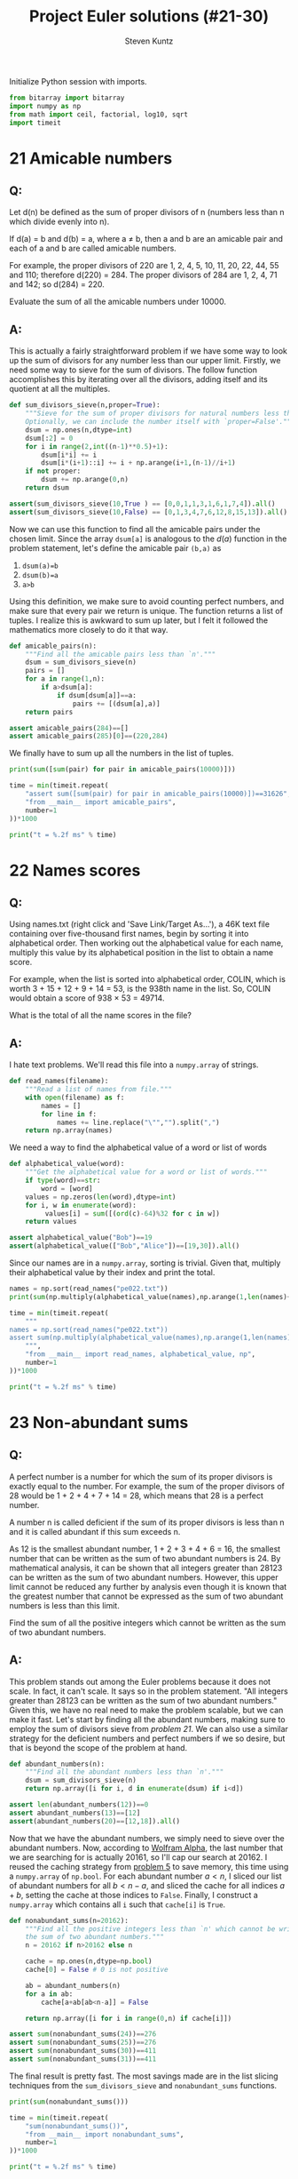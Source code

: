 #+TITLE: Project Euler solutions (#21-30)
#+AUTHOR: Steven Kuntz
#+EMAIL: skuntz@ucsb.edu
#+OPTIONS: num:nil toc:1
#+PROPERTY: header-args:python :session *python*
#+PROPERTY: header-args :results output :exports both

Initialize Python session with imports.

#+begin_src python :results none
from bitarray import bitarray
import numpy as np
from math import ceil, factorial, log10, sqrt
import timeit
#+end_src

* 21 Amicable numbers
** Q:

Let d(n) be defined as the sum of proper divisors of n (numbers less than n
which divide evenly into n).

If d(a) = b and d(b) = a, where a ≠ b, then a and b are an amicable pair and
each of a and b are called amicable numbers.

For example, the proper divisors of 220 are 1, 2, 4, 5, 10, 11, 20, 22, 44, 55
and 110; therefore d(220) = 284. The proper divisors of 284 are 1, 2, 4, 71 and
142; so d(284) = 220.

Evaluate the sum of all the amicable numbers under 10000.

** A:

This is actually a fairly straightforward problem if we have some way to look up
the sum of divisors for any number less than our upper limit. Firstly, we need
some way to sieve for the sum of divisors. The follow function accomplishes this
by iterating over all the divisors, adding itself and its quotient at all the
multiples.

#+begin_src python
def sum_divisors_sieve(n,proper=True):
    """Sieve for the sum of proper divisors for natural numbers less than `n'.
    Optionally, we can include the number itself with `proper=False'."""
    dsum = np.ones(n,dtype=int)
    dsum[:2] = 0
    for i in range(2,int((n-1)**0.5)+1):
        dsum[i*i] += i
        dsum[i*(i+1)::i] += i + np.arange(i+1,(n-1)//i+1)
    if not proper:
        dsum += np.arange(0,n)
    return dsum

assert(sum_divisors_sieve(10,True ) == [0,0,1,1,3,1,6,1,7,4]).all()
assert(sum_divisors_sieve(10,False) == [0,1,3,4,7,6,12,8,15,13]).all()
#+end_src

#+RESULTS:

Now we can use this function to find all the amicable pairs under the chosen
limit. Since the array =dsum[a]= is analogous to the \(d(a)\) function in the
problem statement, let's define the amicable pair =(b,a)= as

1) =dsum(a)=b=
2) =dsum(b)=a=
3) =a>b=

Using this definition, we make sure to avoid counting perfect numbers, and make
sure that every pair we return is unique. The function returns a list of tuples.
I realize this is awkward to sum up later, but I felt it followed the
mathematics more closely to do it that way.

#+begin_src python
def amicable_pairs(n):
    """Find all the amicable pairs less than `n'."""
    dsum = sum_divisors_sieve(n)
    pairs = []
    for a in range(1,n):
        if a>dsum[a]:
            if dsum[dsum[a]]==a:
                pairs += [(dsum[a],a)]
    return pairs

assert amicable_pairs(284)==[]
assert amicable_pairs(285)[0]==(220,284)
#+end_src

#+RESULTS:

We finally have to sum up all the numbers in the list of tuples.

#+begin_src python
print(sum([sum(pair) for pair in amicable_pairs(10000)]))

time = min(timeit.repeat(
    "assert sum([sum(pair) for pair in amicable_pairs(10000)])==31626",
    "from __main__ import amicable_pairs",
    number=1
))*1000

print("t = %.2f ms" % time)
#+end_src

#+RESULTS:
: 31626
: t = 4.37 ms

* 22 Names scores
** Q:

Using names.txt (right click and 'Save Link/Target As...'), a 46K text file
containing over five-thousand first names, begin by sorting it into alphabetical
order. Then working out the alphabetical value for each name, multiply this
value by its alphabetical position in the list to obtain a name score.

For example, when the list is sorted into alphabetical order, COLIN, which is
worth 3 + 15 + 12 + 9 + 14 = 53, is the 938th name in the list. So, COLIN would
obtain a score of 938 × 53 = 49714.

What is the total of all the name scores in the file?

** A:

I hate text problems. We'll read this file into a =numpy.array= of strings.

#+begin_src python
def read_names(filename):
    """Read a list of names from file."""
    with open(filename) as f:
        names = []
        for line in f: 
            names += line.replace("\"","").split(",")
    return np.array(names)
#+end_src

#+RESULTS:

We need a way to find the alphabetical value of a word or list of words

#+begin_src python
def alphabetical_value(word):
    """Get the alphabetical value for a word or list of words."""
    if type(word)==str:
        word = [word]
    values = np.zeros(len(word),dtype=int)
    for i, w in enumerate(word):
         values[i] = sum([(ord(c)-64)%32 for c in w])
    return values

assert alphabetical_value("Bob")==19
assert(alphabetical_value(["Bob","Alice"])==[19,30]).all()
#+end_src

#+RESULTS:

Since our names are in a =numpy.array=, sorting is trivial. Given that, multiply
their alphabetical value by their index and print the total.

#+begin_src python
names = np.sort(read_names("pe022.txt"))
print(sum(np.multiply(alphabetical_value(names),np.arange(1,len(names)+1))))

time = min(timeit.repeat(
    """
names = np.sort(read_names("pe022.txt"))
assert sum(np.multiply(alphabetical_value(names),np.arange(1,len(names)+1))) == 871198282
    """,
    "from __main__ import read_names, alphabetical_value, np",
    number=1
))*1000

print("t = %.2f ms" % time)
#+end_src

#+RESULTS:
: 871198282
: t = 6.65 ms

* 23 Non-abundant sums
** Q:

A perfect number is a number for which the sum of its proper divisors is exactly
equal to the number. For example, the sum of the proper divisors of 28 would be
1 + 2 + 4 + 7 + 14 = 28, which means that 28 is a perfect number.

A number n is called deficient if the sum of its proper divisors is less than n
and it is called abundant if this sum exceeds n.

As 12 is the smallest abundant number, 1 + 2 + 3 + 4 + 6 = 16, the smallest
number that can be written as the sum of two abundant numbers is 24. By
mathematical analysis, it can be shown that all integers greater than 28123 can
be written as the sum of two abundant numbers. However, this upper limit cannot
be reduced any further by analysis even though it is known that the greatest
number that cannot be expressed as the sum of two abundant numbers is less than
this limit.

Find the sum of all the positive integers which cannot be written as the sum of
two abundant numbers.

** A:

This problem stands out among the Euler problems because it does not scale. In
fact, it can't scale. It says so in the problem statement. "All integers greater
than 28123 can be written as the sum of two abundant numbers." Given this, we
have no real need to make the problem scalable, but we can make it fast. Let's
start by finding all the abundant numbers, making sure to employ the sum of
divisors sieve from [[* 21 Amicable numbers][problem 21]]. We can also use a similar strategy for the
deficient numbers and perfect numbers if we so desire, but that is beyond the
scope of the problem at hand.

#+begin_src python
def abundant_numbers(n):
    """Find all the abundant numbers less than `n'."""
    dsum = sum_divisors_sieve(n)
    return np.array([i for i, d in enumerate(dsum) if i<d])

assert len(abundant_numbers(12))==0
assert abundant_numbers(13)==[12]
assert(abundant_numbers(20)==[12,18]).all()
#+end_src

#+RESULTS:

Now that we have the abundant numbers, we simply need to sieve over the abundant
numbers. Now, according to [[http://mathworld.wolfram.com/AbundantNumber.html][Wolfram Alpha]], the last number that we are searching
for is actually 20161, so I'll cap our search at 20162. I reused the caching
strategy from [[./project-euler-001.org::* 5 Smallest multiple][problem 5]] to save memory, this time using a =numpy.array= of
=np.bool=. For each abundant number \(a<n\), I sliced our list of abundant
numbers for all \(b<n-a\), and sliced the cache for all indices \(a+b\), setting
the cache at those indices to =False=. Finally, I construct a =numpy.array=
which contains all =i= such that =cache[i]= is =True=.

#+begin_src python
def nonabundant_sums(n=20162):
    """Find all the positive integers less than `n' which cannot be written as
    the sum of two abundant numbers."""
    n = 20162 if n>20162 else n

    cache = np.ones(n,dtype=np.bool)
    cache[0] = False # 0 is not positive

    ab = abundant_numbers(n)
    for a in ab:
        cache[a+ab[ab<n-a]] = False

    return np.array([i for i in range(0,n) if cache[i]])

assert sum(nonabundant_sums(24))==276
assert sum(nonabundant_sums(25))==276
assert sum(nonabundant_sums(30))==411
assert sum(nonabundant_sums(31))==411
#+end_src

#+RESULTS:

The final result is pretty fast. The most savings made are in the list slicing
techniques from the =sum_divisors_sieve= and =nonabundant_sums= functions.

#+begin_src python
print(sum(nonabundant_sums()))

time = min(timeit.repeat(
    "sum(nonabundant_sums())",
    "from __main__ import nonabundant_sums",
    number=1
))*1000

print("t = %.2f ms" % time)
#+end_src

#+RESULTS:
: 4179871
: t = 60.25 ms

* 24 Lexicographic permutations
** Q:

A permutation is an ordered arrangement of objects. For example, 3124 is one
possible permutation of the digits 1, 2, 3 and 4. If all of the permutations are
listed numerically or alphabetically, we call it lexicographic order. The
lexicographic permutations of 0, 1 and 2 are:

012   021   102   120   201   210

What is the millionth lexicographic permutation of the digits 0, 1, 2, 3, 4, 5,
6, 7, 8 and 9?

** A:

To solve this with brute force, we would iterate up to the \(k\)th permutation.
That's \(O(k)\) in run time, which is \(O(n!)\) for the worst case. However,
there's a combinatoric shortcut that lets us do this in \(O(n)\) time. I could
easily iterate through one million permutations, but it's not very hard to
generalize with that shortcut. Consider the characters \(a_0,a_1,...,a_{n-1}\).
We want the fastest way to find the \(k\)th lexicographic permutation of these
characters. First, consider how many permutations there are where \(a_0\) is the
leading character. 

\[ a_0 a_1 \ldots a_{n-2} a_{n-1} \\
   a_0 a_1 \ldots a_{n-1} a_{n-2} \\
   \ldots \\
   a_0 a_{n-1} \ldots a_1 a_2 \\
   a_0 a_{n-1} \ldots a_2 a_1 \]

With \(a_0\) fixed, we have \(n-1\) more characters to permute, which gives
\((n-1)!\) ways to order the remaining characters. If and only if
\(k\leq(n-1)!\), we know that \(a_0\) must come first in the permutation. We
also know the \((n-1)!+1\)th permutation must begin with \(a_1\) since it
follows lexicographically.

\[ p_{(n-1)!}   = a_0 a_{n-1} \ldots a_2 a_1 \\
   p_{(n-1)!+1} = a_1 a_0 a_2 a_3 \ldots a_{n-2} a_{n-1} \]

Again, there are \((n-1)!\) consecutive permutations where \(a_1\) is the
leading character. In fact, for every \(a_i,i < n\), there are \((n-1)!\)
permutations where it is the leading character. This makes it very easy to
figure out what character is the leading character. Let \(a_i\) be the leading
character for the \(k\)th permutation. We can find \(i\) using the following
equation.

\[ i = \lfloor (k-1)/(n-1)! \rfloor \]

Let's test this on the example in the problem statement. What's the first
character in the 4th permutation of 0,1,2?

\[ i = \lfloor (4-1)/(3-1)! \rfloor = \lfloor 3/2 \rfloor = 1 \]

What's the first character in the 5th permutation of 0,1,2?

\[ i = \lfloor (5-1)/(3-1)! \rfloor = \lfloor 4/2 \rfloor = 2 \]

Now we can figure out the first character with relative ease, but what about the
remaining characters? Well, if we consider the first character fixed, we now
have a new problem with only \(n-1\) characters. The problem is recursive. The
new \(k\) to feed into the next iteration of the algorithm is found by the
remainder after dividing by \((n-1)!\).

\[ k'-1 \equiv (k-1)\mod(n-1)! \]

Recursion is a crime against humanity, so here is the algorithm in a while loop,
and tests for all the problem statement examples.

#+begin_src python
def get_kth_permutation(char_list,k):
    """Find the `k'th lexicographic permutation of a list of characters,
    `char_list'."""
    if k<1 or k>factorial(len(char_list)):
        return None
    perm_list = []
    while len(char_list)>1 and k>1:
        fact = factorial(len(char_list)-1)
        i = (k-1)//fact
        k = (k-1)%fact + 1
        perm_list += [char_list[i]]
        char_list.pop(i)
    perm_list += char_list
    return perm_list

assert get_kth_permutation([0,1,2],0) is None
assert get_kth_permutation([0,1,2],1) == [0,1,2]
assert get_kth_permutation([0,1,2],2) == [0,2,1]
assert get_kth_permutation([0,1,2],3) == [1,0,2]
assert get_kth_permutation([0,1,2],4) == [1,2,0]
assert get_kth_permutation([0,1,2],5) == [2,0,1]
assert get_kth_permutation([0,1,2],6) == [2,1,0]
assert get_kth_permutation([0,1,2],7) == None
#+end_src

#+RESULTS:

The final code runs in \(O(n)\), where \(n\) is the number of characters.

#+begin_src python
print(get_kth_permutation(list(range(0,10)),1000000))

time = min(timeit.repeat(
    "get_kth_permutation(list(range(0,10)),1000000)",
    "from __main__ import get_kth_permutation",
    number=1000
))*1000

print("t = %.2f us" % time)
#+end_src

#+RESULTS:
: [2, 7, 8, 3, 9, 1, 5, 4, 6, 0]
: t = 4.89 us

* 25 1000-digit Fibonacci number
** Q:

The Fibonacci sequence is defined by the recurrence relation:

\(F_n = F_{n−1} + F_{n−2}\), where \(F_1 = 1\) and \(F_2 = 1\).

Hence the first 12 terms will be:

\begin{eqnarray*}
F_1 = 1 \\
F_2 = 1 \\
F_3 = 2 \\
F_4 = 3 \\
F_5 = 5 \\
F_6 = 8 \\
F_7 = 13 \\
F_8 = 21 \\
F_9 = 34 \\
F_{10} = 55 \\
F_{11} = 89 \\
F_{12} = 144 \\
\end{eqnarray*}

The 12th term, \(F_{12}\), is the first term to contain three digits.

What is the index of the first term in the Fibonacci sequence to contain 1000
digits?

** A:

Way back in [[./project-euler-001.org::* 2 Even Fibonacci numbers][problem 2]] I covered the formula for the \(n\)th Fibonacci number.

\[ F_n = \frac{\varphi^n-(-\varphi)^{-n}}{\sqrt{5}} \]

where \(\varphi=\frac{1+\sqrt{5}}{2}\). There's a useful simplification we can
make if we look closely at the second term and substitute
\(-\varphi^{-1}=-0.618\).

\begin{eqnarray*}
F_n & = & \frac{\varphi^n}{\sqrt{5}} - \frac{(-\varphi^{-1})^n}{\sqrt{5}} \\
    & = & \frac{\varphi^n}{\sqrt{5}} - \frac{(-0.618)^n}{\sqrt{5}}
\end{eqnarray*}

Since \( \left| \frac{(-0.618)^n}{\sqrt{5}} \right| < \frac{1}{2} \) for all
\(n\geq0\), we can eliminate the second term and round to the nearest integer
with either the nearest integer function or the floor function.

\begin{eqnarray*}
F_n & = & \left[ \frac{\varphi^n}{\sqrt{5}} \right] \\
    & = & \lfloor \frac{\varphi^n}{\sqrt{5}} + \frac{1}{2} \rfloor
\end{eqnarray*}

If we want a number above a lower bound \(L\), then \(F_n\geq L\).

\begin{eqnarray*}
\frac{\varphi^n}{\sqrt{5}} & \geq & L \\
                 \varphi^n & \geq & \sqrt{5}\cdot L \\
               n\ln\varphi & \geq & \frac{1}{2}\ln5+\ln L \\
                         n & \geq & \frac{\frac{1}{2}\ln5+\ln L}
                                         {\ln\varphi} \\
                         n & =    & \lceil \frac{\frac{1}{2}\ln5 + \ln L}
                                                {\ln\varphi} \rceil
\end{eqnarray*}

#+begin_src python
def fibonacci_above(limit):
    """Find the index of the Fibonacci not below `limit'."""
    phi = (1+sqrt(5))/2
    return ceil((log(5)/2+log(limit)) / log(phi))

assert fibonacci_above(10)==7
assert fibonacci_above(100)==12
#+end_src

#+RESULTS:

The final run time is \(O(1)\).

#+begin_src python
print(fibonacci_above(10**999))

time = min(timeit.repeat(
    "fibonacci_above(10**999)",
    "from __main__ import fibonacci_above",
    number=1000
))*1000

print("t = %.2f us" % time)
#+end_src

#+RESULTS:
: 4782
: t = 3.47 us

* 26 Reciprocal cycles
** Q:

A unit fraction contains 1 in the numerator. The decimal representation of the
unit fractions with denominators 2 to 10 are given:

1/2	= 	0.5
1/3	= 	0.(3)
1/4	= 	0.25
1/5	= 	0.2
1/6	= 	0.1(6)
1/7	= 	0.(142857)
1/8	= 	0.125
1/9	= 	0.(1)
1/10	= 	0.1

Where 0.1(6) means 0.166666..., and has a 1-digit recurring cycle. It can be
seen that 1/7 has a 6-digit recurring cycle.

Find the value of d < 1000 for which 1/d contains the longest recurring cycle in
its decimal fraction part.

** A:

Let \(1/d\) be a unit fraction that contains a repeating cycle
with a period \(n\)-digits long. Let's say we know \(d\) but want to know what
and how long the cycle is.

\begin{eqnarray*}
       1/d & = & 0.(a_1a_2\ldots a_n) \\
    10^n/d & = & a_1a_2\ldots a_n.(a_1a_2\ldots a_n) \\
(10^n-1)/d & = & a_1a_2\ldots a_n
\end{eqnarray*}

We don't know \(n\), but we know that \(a_1a_2\ldots a_n\) must be an integer.
Therefore, we need to find the smallest \(n\) such that \(d|10^n-1\). This is
pretty straightforward. However, what if \(1/d\) isn't repeating? Do we even
need to find those? In fact, we don't. Any repeating decimal that doesn't have
the above form won't be the longest, and \(d\) is always prime. What we are
looking for are called the [[https://en.wikipedia.org/wiki/Full_reptend_prime][full reptend primes]]. A full reptend prime \(p\)
produces a repeating decimal \(1\p=0.(a_1a_2\ldots a_{p-1})\), which is the
longest possible repeating decimal sequence for any number, relative to its
size, of course.

So in order to find the longest repeating reciprocal, we need to sieve the
primes. I'll use the Sieve of Eratosthenes (see [[./project-euler-001.org::* 5 Smallest multiple][problem 5]]) to do so. Now to find
the longest repeating decimal, we simply must find the last full reptend prime
below 1000. Note the special case \(n < 8\). Look back at the problem statement
if it isn't clear why we need to add that.

#+begin_src python
from Euler import esieve

def last_frp(n,primes=None):
    """Find the last full reptend prime less than ``n``. Optionally takes a list
    of primes as an argument.
    """
    if n<8:
        return 3 if n>3 else None

    if primes is None:
        primes = esieve(n)

    for p in primes[::-1]:
        period = 1
        while (10**period-1)%p!=0:
            period += 1
        if p-1 == period:
            return p

assert last_frp(10)==7
assert last_frp(100)==97
#+end_src

#+RESULTS:

The algorithmic complexity should be the same as the Sieve of Eratosthenes,
\(O(n\log\log n)\).

#+begin_src python
print(last_frp(1000))

time = min(timeit.repeat(
    "last_frp(1000)",
    "from __main__ import last_frp",
    number=1
))*1000

print("t = %.2f ms" % time)
#+end_src

#+RESULTS:
: 983
: t = 6.05 ms

The complexity scales well to the higher upper bound given by [[https://www.hackerrank.com/contests/projecteuler/challenges/euler026/problem][hackerrank]].

#+begin_src python
print(last_frp(10000))

time = min(timeit.repeat(
    "last_frp(10000)",
    "from __main__ import last_frp",
    number=1
))*1000

print("t = %.2f ms" % time)
#+end_src

#+RESULTS:
: 9967
: t = 508.74 ms

* 27 Quadratic primes
** Q:

Euler discovered the remarkable quadratic formula:

\[ n^2+n+41 \]

It turns out that the formula will produce 40 primes for the consecutive integer
values \(0\leq n\leq39\). However, when \(n=40\), \(40^2+40+41=40(40+1)+41\) is
divisible by 41, and certainly when \(n=41\),\(41^2+41+41\) is clearly divisible
by 41.

The incredible formula \(n^2−79n+1601\) was discovered, which produces 80 primes
for the consecutive values \(0\leq n\leq79\). The product of the coefficients,
−79 and 1601, is −126479.

Considering quadratics of the form:

\(n2+an+b\), where \(|a| < 1000\) and \(|b|\leq1000\)

where \(|n|\) is the modulus/absolute value of \(n\)
e.g. \(|11|=11\) and \(|−4|=4\)

Find the product of the coefficients, \(a\) and \(b\), for the quadratic
expression that produces the maximum number of primes for consecutive values of
\(n\), starting with \(n=0\).

** A:

For \(n=0\), we have

\begin{eqnarray*}
0^2 + a\cdot 0 + b & = & p \\
                 b & = & p
\end{eqnarray*}

where \(p\) is prime. Since \(b=p\), \(b\) is also prime. For \(n=1\) we have

\begin{eqnarray*}
1^2 + a\cdot 1 + b & = & p \\
         1 + a + b & = & p
\end{eqnarray*}

Since \(b\) must be odd, \(b+1\) must be even, and \(a\) must be odd.
Additionally, \(a > -b\). With our search space reduced, we simply must use
brute force search to find the answer.

#+begin_src python
from Euler import esieve, is_prime

limit = 1000
primes = esieve(limit+1)
nmax = 0
for b in primes:
    for a in range(-b+2,limit,2):
        n = 1
        while is_prime(n*n + a*n + b):
            n += 1
        n += -1
        if n >= nmax:
            nmax = n
            p = (a,b)

print(nmax, p)
print(p[0]*p[1])
#+end_src

#+RESULTS:
: 71 (-61, 971)
: -59231

* 28 Number spiral diagonals
** Q:

Starting with the number 1 and moving to the right in a clockwise direction a 5
by 5 spiral is formed as follows:

#+begin_src org :execute nil
21 22 23 24 25
20  7  8  9 10
19  6  1  2 11
18  5  4  3 12
17 16 15 14 13
#+end_src

It can be verified that the sum of the numbers on the diagonals is 101.

What is the sum of the numbers on the diagonals in a 1001 by 1001 spiral formed
in the same way?

** A:

Notice how the top right corner of each minor square is the square of an odd
integer (\(1^2,3^2,5^2,\ldots\)) corresponding to the size of the square. So if
we consider an arbitrary \(n\times n\) spiral matrix, we can write all of the
corner values in terms of the size.

\[\begin{bmatrix}
    c_2    & \dots  & c_1    \\
    \vdots & \ddots & \vdots \\
    c_3    & \dots  & c_4 
  \end{bmatrix} \]

\begin{eqnarray*}
c_1 & = & n^2
c_2 & = & n^2 - (n-1)
c_3 & = & n^2 - 2(n-1)
c_4 & = & n^2 - 3(n-1)
C   & = & 4n^2 - 6n + 6
\end{eqnarray*}

#+begin_src python
n = 1001
count = 1
for i in range(3,n+1,2):
    count += 4*i*i - 6*i + 6
print(count)
#+end_src

#+RESULTS:
: 669171001
* 29 Distinct powers
** Q:

Consider all integer combinations of \(a^b\) for \(2\leq a\leq5\) and
\(2\leq b\leq5\):

\[
2^2=4, 2^3=8, 2^4=16, 2^5=32 \\
3^2=9, 3^3=27, 3^4=81, 3^5=243 \\
4^2=16, 4^3=64, 4^4=256, 4^5=1024 \\
5^2=25, 5^3=125, 5^4=625, 5^5=3125
\]

If they are then placed in numerical order, with any repeats removed, we get the
following sequence of 15 distinct terms:

4, 8, 9, 16, 25, 27, 32, 64, 81, 125, 243, 256, 625, 1024, 3125

How many distinct terms are in the sequence generated by \(a^b\) for
\(2\leq a\leq100\) and \(2\leq b\leq100\)?

** A:

Easy by brute force and a set.

#+begin_src python
powers = set()
for a in range(2,101):
    for b in range(2,101):
        powers.add(a**b)
print(len(powers))
#+end_src

#+RESULTS:
: 9183

* 30 Digit fifth powers
** Q:

Surprisingly there are only three numbers that can be written as the sum of
fourth powers of their digits:

\[
1634 = 1^4 + 6^4 + 3^4 + 4^4 \\
8208 = 8^4 + 2^4 + 0^4 + 8^4 \\
9474 = 9^4 + 4^4 + 7^4 + 4^4 \\
\]

As \(1 = 1^4\) is not a sum it is not included.

The sum of these numbers is 1634 + 8208 + 9474 = 19316.

Find the sum of all the numbers that can be written as the sum of fifth powers
of their digits.

** A:

This won't be difficult once we know a range of candidate numbers. Let \(N\) be
an \(n\) digit number.

\[ 10^{n-1} \leq N < 10^n \]

And let the sum of the fifth powers of the digits be equal to \(N\).

\[ N = d_1d_2\dots d_n = d_1^5 + d_2^5 + \dots + d_n^5 \]

A digit can only take values \(0,1,\dots,9\) so that enforces another upper
bound.

\[ N \leq n(9^5) = 59049n \]

And we get a new range for \(N\).

\[ 10^{n-1} \leq N \leq 59049n \]

Looking at a table of values for the bounds of \(N\), it is clear that there
cannot be solutions above 354294. Thus, we have a ceiling to iterate to.

| n |   lower |  upper |
|---+---------+--------|
| 2 |      10 | 118098 |
| 3 |     100 | 177147 |
| 4 |    1000 | 236196 |
| 5 |   10000 | 295245 |
| 6 |  100000 | 354294 |
| 7 | 1000000 | 413343 |

#+begin_src python
def digit_power_sums(p):
    """Find all the numbers whose digits to the ``p``th power is that number."""
    N = []
    power = [i**p for i in range(0,10)]

    n = 2
    limit = n*power[-1]
    while 10**(n-1) < limit:
        n += 1
        limit = n*power[-1]

    for i in range(10,limit+1):
        if sum([power[int(d)] for d in str(i)]) == i:
            N += [i]

    return N

assert digit_power_sums(4) == [1634, 8208, 9474]
#+end_src

#+RESULTS:

#+begin_src python
N = digit_power_sums(5)
print(N)
print(sum(N))
#+end_src

#+RESULTS:
: [4150, 4151, 54748, 92727, 93084, 194979]
: 443839
